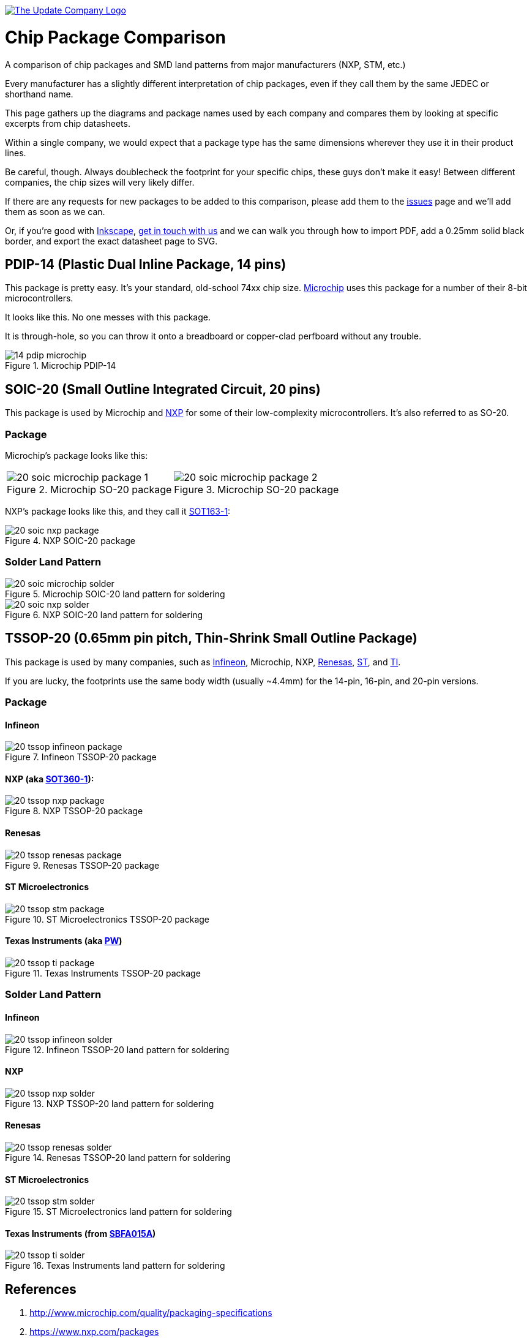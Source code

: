 :imagesdir: literature

image::chip-logo.svg[alt="The Update Company Logo", align="center", link="https://updatecompany.io/"]

# Chip Package Comparison

A comparison of chip packages and SMD land patterns from major manufacturers (NXP, STM, etc.)

Every manufacturer has a slightly different interpretation of chip packages, even if they call them by the same JEDEC or shorthand name.

This page gathers up the diagrams and package names used by each company and compares them by looking at specific excerpts from chip datasheets.

Within a single company, we would expect that a package type has the same dimensions wherever they use it in their product lines.

Be careful, though. Always doublecheck the footprint for your specific chips, these guys don't make it easy! Between different companies, the chip sizes will very likely differ.

If there are any requests for new packages to be added to this comparison, please add them to the https://github.com/updatecompany/chip-package-comparison/issues[issues] page and we'll add them as soon as we can.

Or, if you're good with https://inkscape.org/[Inkscape], https://updatecompany.io/[get in touch with us] and we can walk you through how to import PDF, add a 0.25mm solid black border, and export the exact datasheet page to SVG.

## PDIP-14 (Plastic Dual Inline Package, 14 pins)

This package is pretty easy. It's your standard, old-school 74xx chip size. http://www.microchip.com/[Microchip] uses this package for a number of their 8-bit microcontrollers.

It looks like this. No one messes with this package.

It is through-hole, so you can throw it onto a breadboard or copper-clad perfboard without any trouble.

image::14-pdip-microchip.svg[title="Microchip PDIP-14"]

## SOIC-20 (Small Outline Integrated Circuit, 20 pins)

This package is used by Microchip and https://www.nxp.com/[NXP] for some of their low-complexity microcontrollers. It's also referred to as SO-20.

### Package

Microchip's package looks like this:

[cols="2"]
|===
a|image::20-soic-microchip-package-1.svg[title="Microchip SO-20 package"]
a|image::20-soic-microchip-package-2.svg[title="Microchip SO-20 package"]
|===

NXP's package looks like this, and they call it https://www.nxp.com/packages/SOT163-1[SOT163-1]:

image::20-soic-nxp-package.svg[title="NXP SOIC-20 package"]

### Solder Land Pattern

image::20-soic-microchip-solder.svg[title="Microchip SOIC-20 land pattern for soldering"]

image::20-soic-nxp-solder.svg[title="NXP SOIC-20 land pattern for soldering"]

## TSSOP-20 (0.65mm pin pitch, Thin-Shrink Small Outline Package)

This package is used by many companies, such as https://www.infineon.com/[Infineon], Microchip, NXP, https://www.renesas.com/[Renesas], http://www.st.com[ST], and http://www.ti.com/[TI].

If you are lucky, the footprints use the same body width (usually ~4.4mm) for the 14-pin, 16-pin, and 20-pin versions.

### Package

#### Infineon

image::20-tssop-infineon-package.svg[title="Infineon TSSOP-20 package"]

#### NXP (aka https://www.nxp.com/packages/SOT360-1[SOT360-1]):

image::20-tssop-nxp-package.svg[title="NXP TSSOP-20 package"]

#### Renesas

image::20-tssop-renesas-package.svg[title="Renesas TSSOP-20 package"]

#### ST Microelectronics

image::20-tssop-stm-package.svg[title="ST Microelectronics TSSOP-20 package"]

#### Texas Instruments (aka http://www.ti.com/packaging/docs/searchtipackages.tsp?packageName=SO[PW])

image::20-tssop-ti-package.svg[title="Texas Instruments TSSOP-20 package"]

### Solder Land Pattern

#### Infineon

image::20-tssop-infineon-solder.svg[title="Infineon TSSOP-20 land pattern for soldering"]

#### NXP

image::20-tssop-nxp-solder.svg[title="NXP TSSOP-20 land pattern for soldering"]

#### Renesas

image::20-tssop-renesas-solder.svg[title="Renesas TSSOP-20 land pattern for soldering"]

#### ST Microelectronics

image::20-tssop-stm-solder.svg[title="ST Microelectronics land pattern for soldering"]

#### Texas Instruments (from http://www.ti.com/lit/an/sbfa015a/sbfa015a.pdf[SBFA015A])

image::20-tssop-ti-solder.svg[title="Texas Instruments land pattern for soldering"]

## References

. http://www.microchip.com/quality/packaging-specifications
. https://www.nxp.com/packages
. https://www.renesas.com/en-eu/search/package-list.html
. http://www.ti.com/lsds/ti/packaging/packaging_tools/find_packages.page
